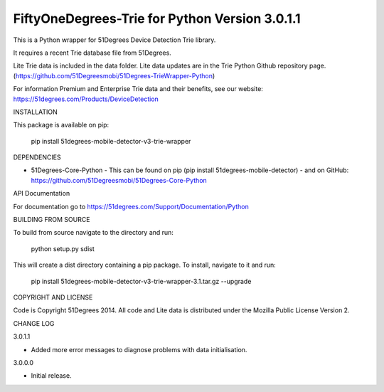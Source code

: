 FiftyOneDegrees-Trie for Python Version 3.0.1.1
===============================================

This is a Python wrapper for 51Degrees Device Detection Trie library.

It requires a recent Trie database file from 51Degrees.

Lite Trie data is included in the data folder. Lite data updates are in the
Trie Python Github repository page.
(https://github.com/51Degreesmobi/51Degrees-TrieWrapper-Python)

For information Premium and Enterprise Trie data and their benefits, see our
website: https://51degrees.com/Products/DeviceDetection

INSTALLATION

This package is available on pip:

  pip install 51degrees-mobile-detector-v3-trie-wrapper

DEPENDENCIES

- 51Degrees-Core-Python
  - This can be found on pip (pip install 51degrees-mobile-detector)
  - and on GitHub: https://github.com/51Degreesmobi/51Degrees-Core-Python

API Documentation

For documentation go to https://51degrees.com/Support/Documentation/Python

BUILDING FROM SOURCE

To build from source navigate to the directory and run:

  python setup.py sdist

This will create a dist directory containing a pip package. To install, navigate
to it and run:

  pip install 51degrees-mobile-detector-v3-trie-wrapper-3.1.tar.gz --upgrade

COPYRIGHT AND LICENSE

Code is Copyright 51Degrees 2014.
All code and Lite data is distributed under the Mozilla Public License Version 2.

CHANGE LOG

3.0.1.1

- Added more error messages to diagnose problems with data initialisation.

3.0.0.0

- Initial release.
